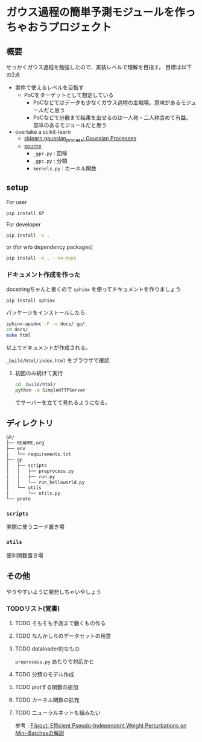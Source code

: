 * ガウス過程の簡単予測モジュールを作っちゃおうプロジェクト
** 概要
せっかくガウス過程を勉強したので、実装レベルで理解を目指す。
目標は以下の2点
- 案件で使えるレベルを目指す
  - PoCをターゲットとして想定している
    - PoCなどではデータも少なくガウス過程の主戦場。意味があるモジュールだと思う
    - PoCなどで分散まで結果を出せるのは一人称・二人称含めて有益。意味のあるモジュールだと思う
- overtake a scikit-learn
  - [[https://scikit-learn.org/stable/modules/gaussian_process.html#gaussian-process][sklearn.gaussian_process: Gaussian Processes]]
  - [[https://github.com/scikit-learn/scikit-learn/tree/fd237278e895b42abe8d8d09105cbb82dc2cbba7/sklearn/gaussian_process][source]]
    - ~_gpr.py~ : 回帰
    - ~_gpc.py~ : 分類
    - ~kernels.py~ : カーネル関数
** setup
For user
#+BEGIN_SRC bash
pip install GP
#+END_SRC


For developer
#+BEGIN_SRC bash
pip install -e .
#+END_SRC

or (for w/o dependency packages)
#+BEGIN_SRC bash
pip install -e . --no-deps
#+END_SRC
*** ドキュメント作成を作った
docstringちゃんと書くので ~sphinx~ を使ってドキュメントを作りましょう
#+BEGIN_SRC bash
pip install sphinx
#+END_SRC

パッケージをインストールしたら
#+BEGIN_SRC bash
sphinx-apidoc -F -o docs/ gp/
cd docs/
make html
#+END_SRC

以上でドキュメントが作成される。

~_build/html/index.html~ をブラウザで確認

**** 初回のみ続けて実行
 #+BEGIN_SRC bash
cd _build/html/
python -m SimpleHTTPServer
 #+END_SRC

 でサーバーを立てて見れるようになる。

** ディレクトリ
#+BEGIN_SRC bash
GP/
├── README.org
├── env
│   └── requirements.txt
├── gp
│   ├── scripts
│   │   ├── preprocess.py
│   │   ├── run.py
│   │   └── run_helloworld.py
│   └── utils
│       └── utils.py
└── proto
#+END_SRC
*** ~scripts~
実際に使うコード置き場
*** ~utils~
便利関数置き場
** その他
 やりやすいように開発しちゃいやしょう
*** TODOリスト(覚書)
**** TODO そもそも予測まで動くもの作る
**** TODO なんかしらのデータセットの用意
**** TODO dataloader的なもの
~preprocess.py~ あたりで対応かと
**** TODO 分類のモデル作成
**** TODO plotする関数の追加
**** TODO カーネル関数の拡充
**** TODO ニューラルネットも組みたい
参考 : [[https://brainpad.atlassian.net/wiki/spaces/~499002829/pages/1346045974/Flipout+Efficient+Pseudo-Independent+Weight+Perturbations+on+Mini-Batches][Flipout: Efficient Pseudo-Independent Weight Perturbations on Mini-Batchesの解説]]
